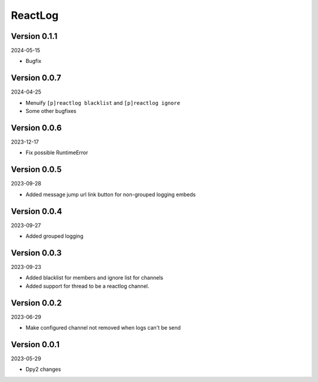 .. _cl_reactlog:

********
ReactLog
********

=============
Version 0.1.1
=============

2024-05-15

- Bugfix

=============
Version 0.0.7
=============

2024-04-25

- Menuify ``[p]reactlog blacklist`` and ``[p]reactlog ignore``
- Some other bugfixes

=============
Version 0.0.6
=============

2023-12-17

- Fix possible RuntimeError

=============
Version 0.0.5
=============

2023-09-28

- Added message jump url link button for non-grouped logging embeds

=============
Version 0.0.4
=============

2023-09-27

- Added grouped logging

=============
Version 0.0.3
=============

2023-09-23

- Added blacklist for members and ignore list for channels
- Added support for thread to be a reactlog channel.

=============
Version 0.0.2
=============

2023-06-29

- Make configured channel not removed when logs can't be send

=============
Version 0.0.1
=============

2023-05-29

- Dpy2 changes